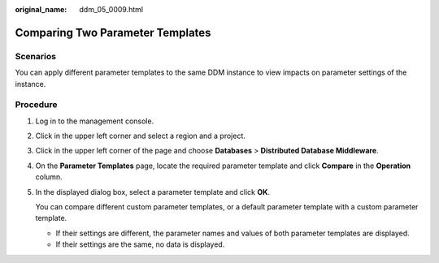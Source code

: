 :original_name: ddm_05_0009.html

.. _ddm_05_0009:

Comparing Two Parameter Templates
=================================

Scenarios
---------

You can apply different parameter templates to the same DDM instance to view impacts on parameter settings of the instance.

Procedure
---------

#. Log in to the management console.

#. Click |image1| in the upper left corner and select a region and a project.

#. Click |image2| in the upper left corner of the page and choose **Databases** > **Distributed Database Middleware**.

#. On the **Parameter Templates** page, locate the required parameter template and click **Compare** in the **Operation** column.

#. In the displayed dialog box, select a parameter template and click **OK**.

   You can compare different custom parameter templates, or a default parameter template with a custom parameter template.

   -  If their settings are different, the parameter names and values of both parameter templates are displayed.
   -  If their settings are the same, no data is displayed.

.. |image1| image:: /_static/images/en-us_image_0000001685307262.png
.. |image2| image:: /_static/images/en-us_image_0000001733266445.png
